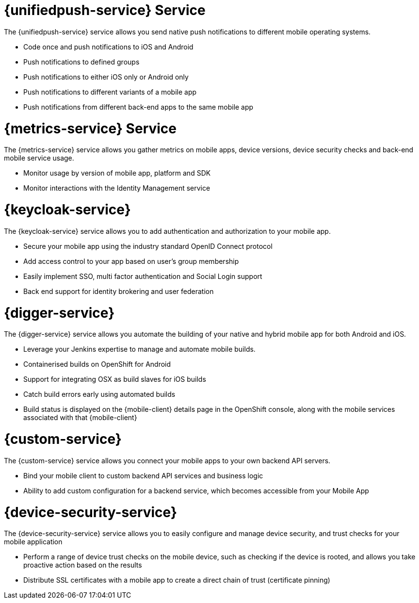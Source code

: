 


// maybe change attr to {pushnotification-service}

= {unifiedpush-service} Service
//tag::pushnotification-service[]

The {unifiedpush-service} service allows you send native push notifications to different mobile operating systems.

* Code once and push notifications to iOS and Android
* Push notifications to defined groups
* Push notifications to either iOS only or Android only
* Push notifications to different variants of a mobile app
* Push notifications from different back-end apps to the same mobile app

//end::pushnotification-service[]



= {metrics-service} Service
//tag::metrics-service[]

The {metrics-service} service allows you gather metrics on mobile apps, device versions, device security checks and back-end mobile service usage.

* Monitor usage by version of mobile app, platform and SDK
* Monitor interactions with the Identity Management service

//end::metrics-service[]


// change to {identitymanagement-service} maybe 

= {keycloak-service}
//tag::identitymanagement-service[]

The {keycloak-service} service allows you to add authentication and authorization to your mobile app.

* Secure your mobile app using the industry standard OpenID Connect protocol
* Add access control to your app based on user’s group membership
* Easily implement SSO, multi factor authentication and Social Login support
* Back end support for identity brokering and user federation

//end::identitymanagement-service[]


//change to {mobilecicd-service} maybe 

= {digger-service}
//tag::mobilecicd-service[]

The {digger-service} service allows you automate the building of your native and hybrid mobile app for both Android and iOS.

* Leverage your Jenkins expertise to manage and automate mobile builds.
* Containerised builds on OpenShift for Android
* Support for integrating OSX as build slaves for iOS builds
* Catch build errors early using automated builds
* Build status is displayed on the {mobile-client} details page in the OpenShift console, along with the mobile services associated with that {mobile-client}

//end::mobilecicd-service[]


// change to {runtimeconnector-service} maybe

= {custom-service}

//tag::runtimeconnector-service[]

The {custom-service} service allows you connect your mobile apps to your own backend API servers.

* Bind your mobile client to custom backend API services and business logic
* Ability to add custom configuration for a backend service, which becomes accessible from your Mobile App

//end::runtimeconnector-service[]



// change to {device-security} maybe
= {device-security-service}
//tag::device-security-service[]

The {device-security-service} service allows you to easily configure and manage device security, and trust checks for your mobile application

* Perform a range of device trust checks on the mobile device, such as checking if the device is rooted, and allows you take proactive action based on the results
* Distribute SSL certificates with a mobile app to create a direct chain of trust (certificate pinning)

//end::device-security-service[]
